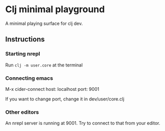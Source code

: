 * Clj minimal playground 

A minimal playing surface for clj dev.

** Instructions

*** Starting nrepl

Run ~clj -m user.core~ at the terminal

*** Connecting emacs

M-x cider-connect 
host: localhost
port: 9001

If you want to change port, change it in dev/user/core.clj

*** Other editors

An nrepl server is running at 9001. Try to connect to that from your editor. 

